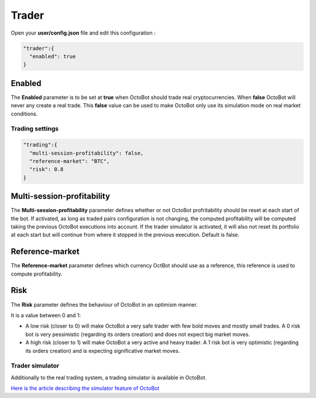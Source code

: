 
Trader
======


.. image:: https://raw.githubusercontent.com/Drakkar-Software/OctoBot/assets/wiki_resources/trading.jpg
   :target: https://raw.githubusercontent.com/Drakkar-Software/OctoBot/assets/wiki_resources/trading.jpg
   :alt: trading


Open your **user/config.json** file and edit this configuration :

.. code-block::

   "trader":{
     "enabled": true
   }

Enabled
^^^^^^^

The **Enabled** parameter is to be set at **true** when OctoBot should trade real cryptocurrencies. 
When **false** OctoBot will never any create a real trade. This **false** value can be used to make OctoBot only use its simulation mode on real market conditions.

Trading settings
-----------------

.. code-block::

   "trading":{
     "multi-session-profitability": false,
     "reference-market": "BTC",
     "risk": 0.8
   }

Multi-session-profitability
^^^^^^^^^^^^^^^^^^^^^^^^^^^

The **Multi-session-profitability** parameter defines whether or not OctoBot profritability should be reset at each start of the bot. If activated, as long as traded pairs configuration is not changing, the computed profitability will be computed taking the previous OctoBot executions into account. If the trader simulator is activated, it will also not reset its portfolio at each start but will continue from where it stopped in the previous execution. Default is false. 

Reference-market
^^^^^^^^^^^^^^^^

The **Reference-market** parameter defines which currency OctBot should use as a reference, this reference is used to compute profitability. 

Risk
^^^^

The **Risk** parameter defines the behaviour of OctoBot in an optimism manner.

It is a value between 0 and 1:


* A low risk (closer to 0) will make OctoBot a very safe trader with few bold moves and mostly small trades. A 0 risk bot is very pessimistic (regarding its orders creation) and does not expect big market moves.
* A high risk (closer to 1) will make OctoBot a very active and heavy trader. A 1 risk bot is very optimistic (regarding its orders creation) and is expecting significative market moves.

Trader simulator
----------------

Additionally to the real trading system, a trading simulator is available in OctoBot.

`Here is the article describing the simulator feature of OctoBot <https://github.com/Drakkar-Software/OctoBot/wiki/Simulator>`_
